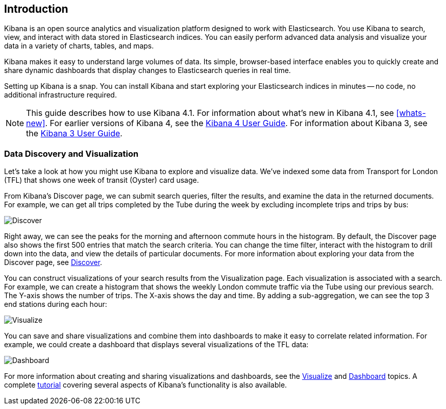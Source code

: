 [[introduction]]
== Introduction

Kibana is an open source analytics and visualization platform designed to work 
with Elasticsearch. You use Kibana to search, view, and interact with data 
stored in Elasticsearch indices. You can easily perform advanced data analysis 
and visualize your data in a variety of charts, tables, and maps.

Kibana makes it easy to understand large volumes of data. Its simple,
browser-based interface enables you to quickly create and share dynamic
dashboards that display changes to Elasticsearch queries in real time.

Setting up Kibana is a snap. You can install Kibana and start exploring your
Elasticsearch indices in minutes -- no code, no additional infrastructure required. 

NOTE: This guide describes how to use Kibana 4.1. For information about what's new
in Kibana 4.1, see <<whats-new>>. For earlier versions of Kibana 4, see the 
http://www.elastic.co/guide/en/kibana/4.0/index.html[Kibana 4 User Guide]. For information about Kibana 3, see the 
http://www.elastic.co/guide/en/kibana/3.0/index.html[Kibana 3 User Guide].

[float]
[[data-discovery]]
=== Data Discovery and Visualization

Let's take a look at how you might use Kibana to explore and visualize data. 
We've indexed some data from Transport for London (TFL) that shows one week 
of transit (Oyster) card usage.

From Kibana's Discover page, we can submit search queries, filter the results, and 
examine the data in the returned documents. For example, we can get all trips 
completed by the Tube during the week by excluding incomplete trips and trips by bus:

image:images/TFL-CompletedTrips.jpg[Discover]

Right away, we can see the peaks for the morning and afternoon commute hours in the 
histogram. By default, the Discover page also shows the first 500 entries that match the 
search criteria. You can change the time filter, interact with the histogram to drill 
down into the data, and view the details of particular documents. For more 
information about exploring your data from the Discover page, see <<discover, Discover>>.

You can construct visualizations of your search results from the Visualization page.
Each visualization is associated with a search. For example, we can create a histogram
that shows the weekly London commute traffic via the Tube using our previous search. 
The Y-axis shows the number of trips. The X-axis shows
the day and time. By adding a sub-aggregation, we can see the top 3 end stations during
each hour:

image:images/TFL-CommuteHistogram.jpg[Visualize]

You can save and share visualizations and combine them into dashboards to make it easy
to correlate related information. For example, we could create a dashboard
that displays several visualizations of the TFL data:

image:images/TFL-Dashboard.jpg[Dashboard]

For more information about creating and sharing visualizations and dashboards, see the <<visualize, Visualize>> 
and <<dashboard, Dashboard>> topics. A complete <<getting-started,tutorial>> covering several aspects of Kibana's 
functionality is also available.
